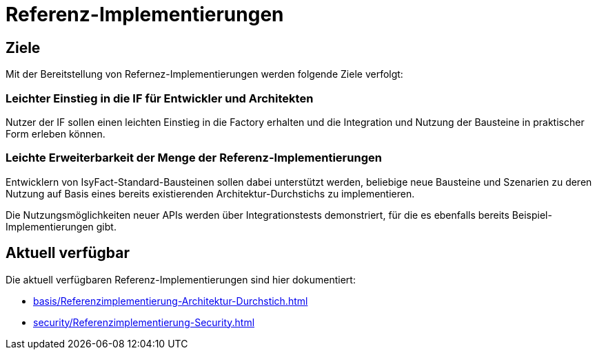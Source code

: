 = Referenz-Implementierungen

== Ziele

Mit der Bereitstellung von Refernez-Implementierungen werden folgende Ziele verfolgt:

=== Leichter Einstieg in die IF für Entwickler und Architekten

Nutzer der IF sollen einen leichten Einstieg in die Factory erhalten und die Integration und Nutzung der Bausteine in praktischer Form erleben können.


=== Leichte Erweiterbarkeit der Menge der Referenz-Implementierungen

Entwicklern von IsyFact-Standard-Bausteinen sollen dabei unterstützt werden,
beliebige neue Bausteine und Szenarien zu deren Nutzung auf Basis
eines bereits existierenden Architektur-Durchstichs zu implementieren.

Die Nutzungsmöglichkeiten neuer APIs werden über Integrationstests demonstriert,
für die es ebenfalls bereits Beispiel-Implementierungen gibt.

== Aktuell verfügbar

Die aktuell verfügbaren Referenz-Implementierungen sind hier dokumentiert:

* xref:basis/Referenzimplementierung-Architektur-Durchstich.adoc[]
* xref:security/Referenzimplementierung-Security.adoc[]